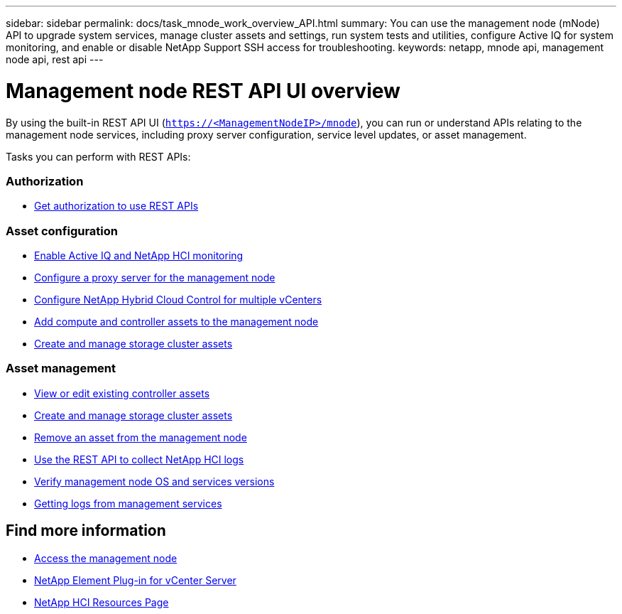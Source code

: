 ---
sidebar: sidebar
permalink: docs/task_mnode_work_overview_API.html
summary: You can use the management node (mNode) API to upgrade system services, manage cluster assets and settings, run system tests and utilities, configure Active IQ for system monitoring, and enable or disable NetApp Support SSH access for troubleshooting.
keywords: netapp, mnode api, management node api, rest api
---

= Management node REST API UI overview

:hardbreaks:
:nofooter:
:icons: font
:linkattrs:
:imagesdir: ../media/

[.lead]
By using the built-in REST API UI (`https://<ManagementNodeIP>/mnode`), you can run or understand APIs relating to the management node services, including proxy server configuration, service level updates, or asset management.

Tasks you can perform with REST APIs:

=== Authorization
* link:task_mnode_api_get_authorizationtouse.html[Get authorization to use REST APIs]

=== Asset configuration
* link:task_mnode_enable_activeIQ.html[Enable Active IQ and NetApp HCI monitoring]
* link:task_mnode_configure_proxy_server.html[Configure a proxy server for the management node]
* link:task_mnode_multi_vcenter_config.html[Configure NetApp Hybrid Cloud Control for multiple vCenters]
* link:task_mnode_add_assets.html[Add compute and controller assets to the management node]
* link:task_mnode_manage_storage_cluster_assets.html[Create and manage storage cluster assets]

=== Asset management
//* link:task_mnode_change_storage_cluster_admin_password.html[Change the storage cluster administrator password]
* link:task_mnode_edit_vcenter_assets.html[View or edit existing controller assets]
* link:task_mnode_manage_storage_cluster_assets.html[Create and manage storage cluster assets]
* link:task_mnode_remove_assets.html[Remove an asset from the management node]
* link:task_hcc_collectlogs.html#use-the-rest-api-to-collect-netapp-hci-logs[Use the REST API to collect NetApp HCI logs]
* link:task_mnode_api_find_mgmt_svcs_version.html[Verify management node OS and services versions]
* link:task_mnode_logs.html[Getting logs from management services]

[discrete]
== Find more information
* link:task_mnode_access.html[Access the management node]
* https://docs.netapp.com/us-en/vcp/index.html[NetApp Element Plug-in for vCenter Server^]
* https://www.netapp.com/hybrid-cloud/hci-documentation/[NetApp HCI Resources Page^]
